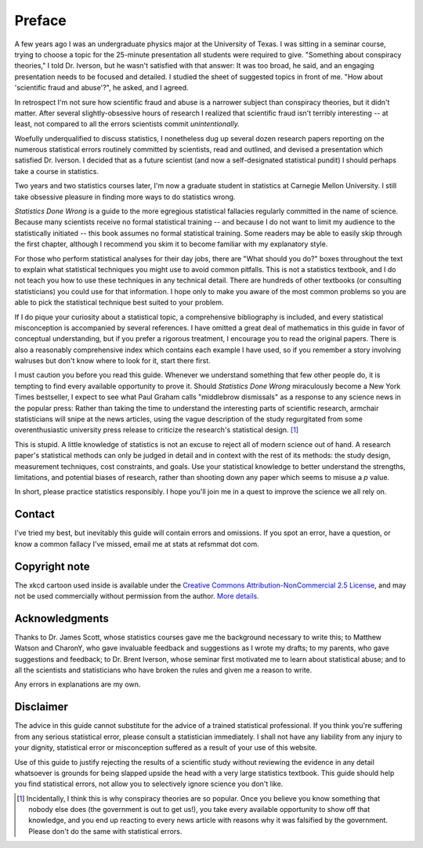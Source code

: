 *******
Preface
*******

A few years ago I was an undergraduate physics major at the University of
Texas. I was sitting in a seminar course, trying to choose a topic for the
25-minute presentation all students were required to give. "Something about
conspiracy theories," I told Dr. Iverson, but he wasn't satisfied with that
answer: It was too broad, he said, and an engaging presentation needs to be
focused and detailed. I studied the sheet of suggested topics in front of
me. "How about 'scientific fraud and abuse'?", he asked, and I agreed.

In retrospect I'm not sure how scientific fraud and abuse is a narrower subject
than conspiracy theories, but it didn't matter. After several slightly-obsessive
hours of research I realized that scientific fraud isn't terribly interesting --
at least, not compared to all the errors scientists commit *unintentionally.*

Woefully underqualified to discuss statistics, I nonetheless dug up several
dozen research papers reporting on the numerous statistical errors routinely
committed by scientists, read and outlined, and devised a presentation which
satisfied Dr. Iverson. I decided that as a future scientist (and now a
self-designated statistical pundit) I should perhaps take a course in
statistics.

Two years and two statistics courses later, I'm now a graduate student in
statistics at Carnegie Mellon University. I still take obsessive pleasure in
finding more ways to do statistics wrong.

*Statistics Done Wrong* is a guide to the more egregious statistical fallacies
regularly committed in the name of science. Because many scientists receive no
formal statistical training -- and because I do not want to limit my audience to
the statistically initiated -- this book assumes no formal statistical
training. Some readers may be able to easily skip through the first chapter,
although I recommend you skim it to become familiar with my explanatory style.

For those who perform statistical analyses for their day jobs, there are "What
should you do?" boxes throughout the text to explain what statistical techniques
you might use to avoid common pitfalls. This is not a statistics textbook, and I
do not teach you how to use these techniques in any technical detail. There are
hundreds of other textbooks (or consulting statisticians) you could use for that
information. I hope only to make you aware of the most common problems so you
are able to pick the statistical technique best suited to your problem.

If I do pique your curiosity about a statistical topic, a comprehensive
bibliography is included, and every statistical misconception is accompanied by
several references. I have omitted a great deal of mathematics in this guide in
favor of conceptual understanding, but if you prefer a rigorous treatment, I
encourage you to read the original papers. There is also a reasonably
comprehensive index which contains each example I have used, so if you remember
a story involving walruses but don't know where to look for it, start there
first.

I must caution you before you read this guide. Whenever we understand something
that few other people do, it is tempting to find every available opportunity to
prove it. Should *Statistics Done Wrong* miraculously become a New York Times
bestseller, I expect to see what Paul Graham calls "middlebrow dismissals" as a
response to any science news in the popular press: Rather than taking the time
to understand the interesting parts of scientific research, armchair
statisticians will snipe at the news articles, using the vague description of
the study regurgitated from some overenthusiastic university press release to
criticize the research's statistical design. [#conspiracy]_

This is stupid. A little knowledge of statistics is not an excuse to reject all
of modern science out of hand. A research paper's statistical methods can only
be judged in detail and in context with the rest of its methods: the study
design, measurement techniques, cost constraints, and goals. Use your
statistical knowledge to better understand the strengths, limitations, and
potential biases of research, rather than shooting down any paper which seems to
misuse a *p* value.

In short, please practice statistics responsibly. I hope you'll join me in a
quest to improve the science we all rely on.

.. _contact:

Contact
-------

I've tried my best, but inevitably this guide will contain errors and
omissions. If you spot an error, have a question, or know a common fallacy I've
missed, email me at stats at refsmmat dot com.

Copyright note
--------------

The xkcd cartoon used inside is available under the `Creative Commons
Attribution-NonCommercial 2.5 License
<http://creativecommons.org/licenses/by-nc/2.5/>`_, and may not be used
commercially without permission from the author. `More
details. <http://xkcd.com/license.html>`_

Acknowledgments
---------------

Thanks to Dr. James Scott, whose statistics courses gave me the background
necessary to write this; to Matthew Watson and CharonY, who gave invaluable
feedback and suggestions as I wrote my drafts; to my parents, who gave
suggestions and feedback; to Dr. Brent Iverson, whose seminar first motivated me
to learn about statistical abuse; and to all the scientists and statisticians
who have broken the rules and given me a reason to write.

Any errors in explanations are my own.

Disclaimer
----------

The advice in this guide cannot substitute for the advice of a trained
statistical professional. If you think you're suffering from any serious
statistical error, please consult a statistician immediately. I shall not have
any liability from any injury to your dignity, statistical error or
misconception suffered as a result of your use of this website.

Use of this guide to justify rejecting the results of a scientific study without
reviewing the evidence in any detail whatsoever is grounds for being slapped
upside the head with a very large statistics textbook.  This guide should help
you find statistical errors, not allow you to selectively ignore science you
don't like.

.. [#conspiracy] Incidentally, I think this is why conspiracy theories are so
   popular. Once you believe you know something that nobody else does (the
   government is out to get us!), you take every available opportunity to show
   off that knowledge, and you end up reacting to every news article with
   reasons why it was falsified by the government. Please don't do the same with
   statistical errors.
